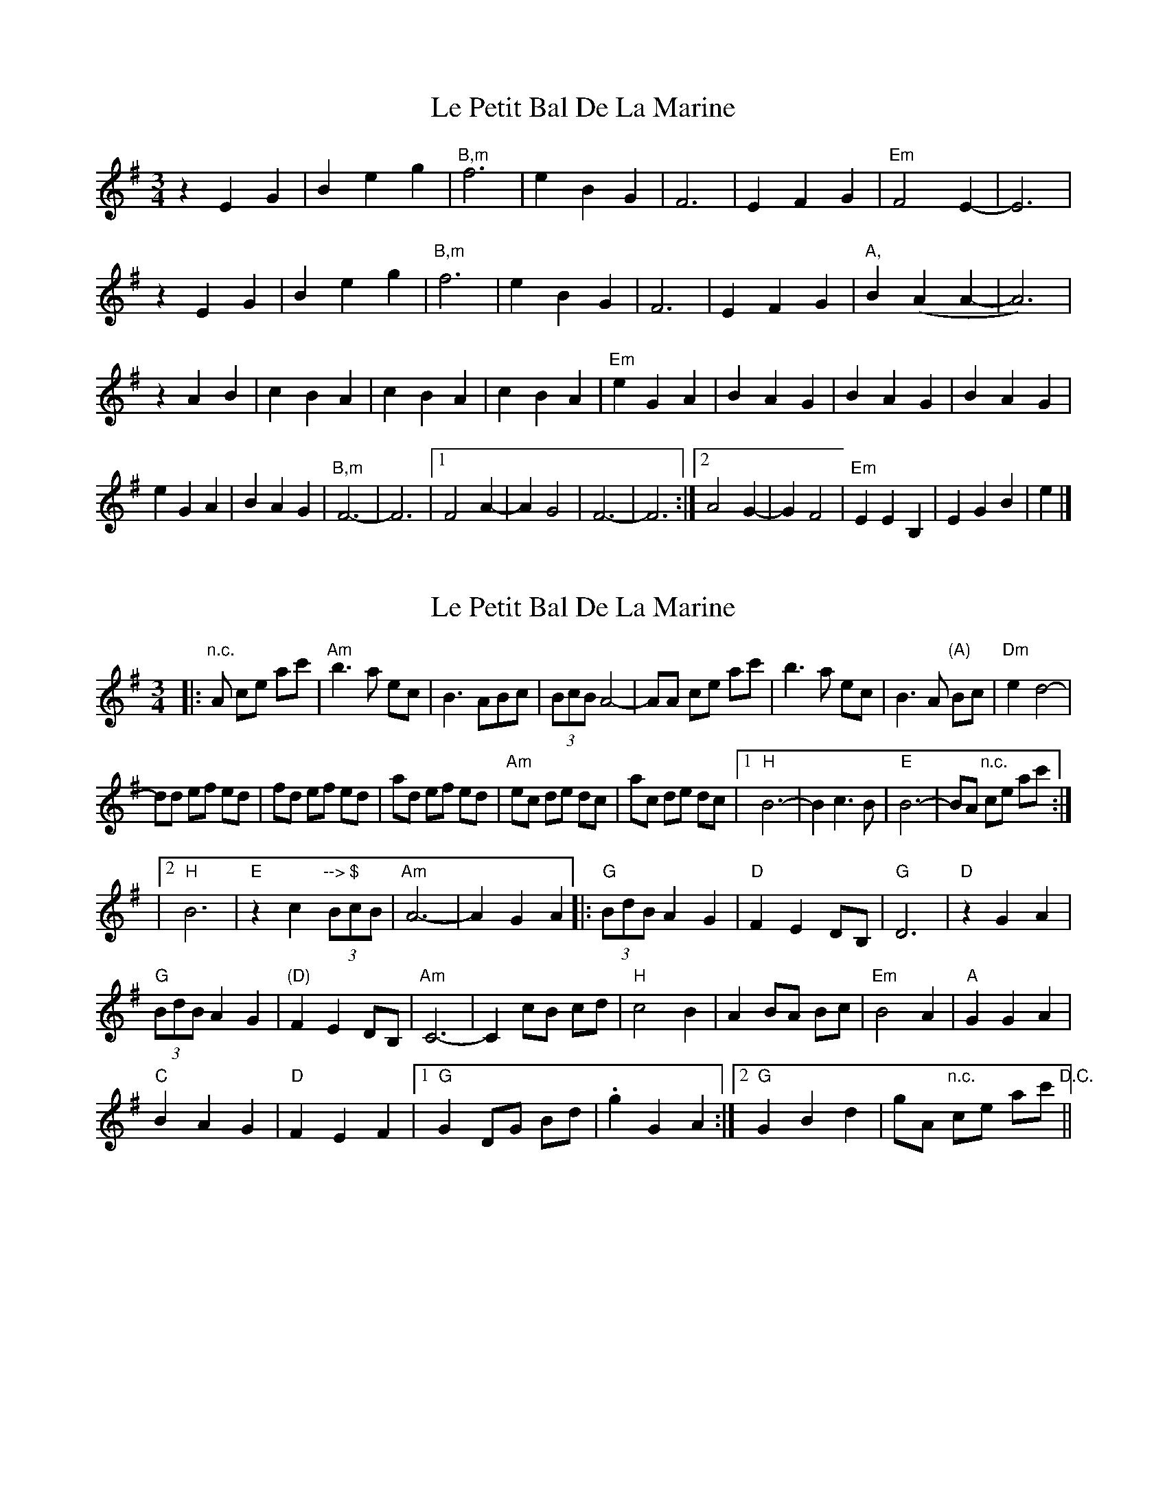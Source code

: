 X: 1
T: Le Petit Bal De La Marine
Z: swisspiper
S: https://thesession.org/tunes/5145#setting5145
R: waltz
M: 3/4
L: 1/8
K: Emin
z2 E2 G2| B2 e2g2 | "B,m"f6 | e2 B2G2 | F6 | E2 F2G2 | "Em"F4 E2-|E6 |
z2 E2 G2| B2 e2g2 | "B,m"f6 | e2 B2G2 | F6 |E2 F2G2 | "A,"B2 (A2 A2-|A6) |
z2 A2 B2 | c2 B2A2 | c2B2 A2 | c2 B2A2 | "Em"e2G2 A2 |B2 A2G2 | B2A2 G2|B2 A2G2 |
e2 G2 A2 | B2 A2G2 | "B,m"F6-|F6 |1 F4 A2-|A2 G4 | F6-|F6 :|2A4 G2-|G2 F4 | "Em"E2E2 B,2|E2 G2B2 | e2 |]
X: 2
T: Le Petit Bal De La Marine
Z: tradivarium
S: https://thesession.org/tunes/5145#setting17438
R: waltz
M: 3/4
L: 1/8
K: Gmaj
|:"n.c."A ce ac'|"Am"b3a ec |B3ABc|(3BcB A4-|AA ce ac'|b3a ec |B3A "(A)"Bc|"Dm"e2 d4-|dd ef ed |fd ef ed |ad ef ed |"Am"ec de dc |ac de dc |1 "H"B6-|B2 c3 B|"E"B6-|BA "n.c."ce ac':||2 "H"B6|"E"z2 c2 "--> $"(3BcB|"Am"A6- |A2 G2 A2||\|:"G"(3BdB A2 G2 |"D"F2 E2 DB,|"G"D6 |"D"z2 G2 A2|"G"(3BdB A2 G2 |"(D)"F2 E2 DB,|"Am"C6- |C2 cB cd |"H"c4 B2 |A2 BA Bc |"Em"B4 A2 |"A"G2 G2 A2 |"C"B2 A2 G2 |"D"F2 E2 F2 |1 "G"G2 DG Bd |.g2 G2 A2 :|2 "G"G2 B2 d2 |gA "n.c."ce ac' "D.C."||
